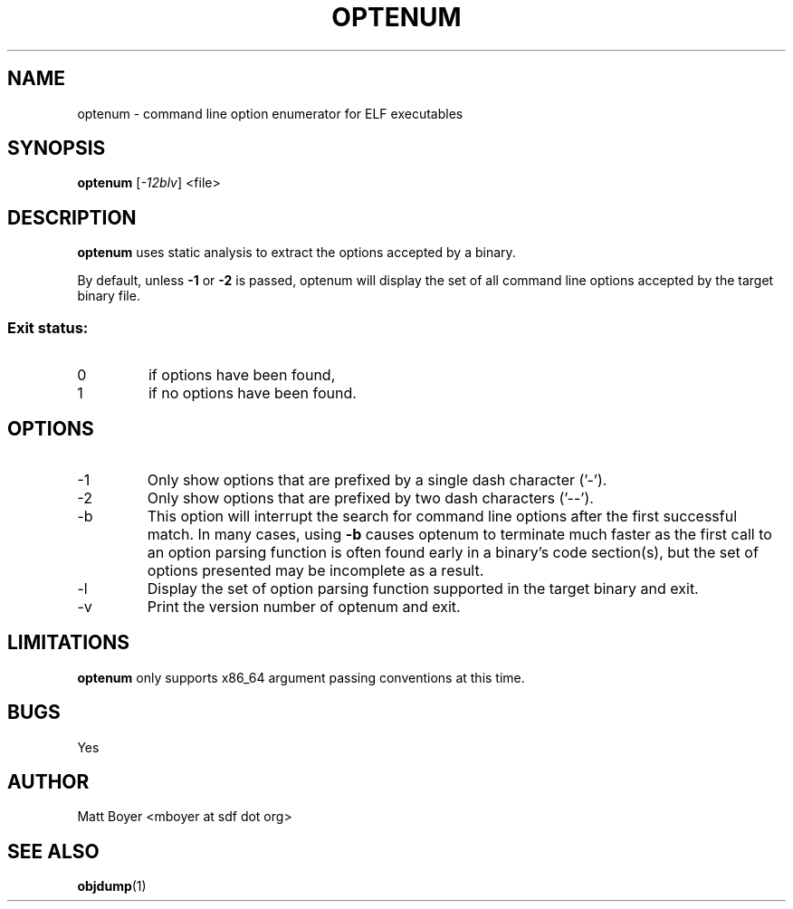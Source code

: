 .TH OPTENUM "1" "MAY 2013" Linux "User Manuals"
.SH NAME
optenum \- command line option enumerator for ELF executables
.SH SYNOPSIS
.B optenum
[\fI-12blv\fR] <file>
.SH DESCRIPTION
.B optenum
uses static analysis to extract the options accepted by a binary. 

By default, unless \fB-1\fR or \fB-2\fR is passed, optenum will display the set of all command line options accepted by the target binary file.

.SS "Exit status:"
.TP
0
if options have been found,
.TP
1
if no options have been found.

.SH OPTIONS
.IP -1
Only show options that are prefixed by a single dash character ('-').
.IP -2
Only show options that are prefixed by two dash characters ('--').
.IP -b
This option will interrupt the search for command line options after the first successful match. In many cases, using \fB-b\fR causes optenum to terminate much faster as the first call to an option parsing function is often found early in a binary's code section(s), but the set of options presented may be incomplete as a result.
.IP -l
Display the set of option parsing function supported in the target binary and exit.
.IP -v
Print the version number of optenum and exit.

.SH LIMITATIONS
.B optenum
only supports x86_64 argument passing conventions at this time.
.SH BUGS
Yes
.SH AUTHOR
Matt Boyer <mboyer at sdf dot org>
.SH "SEE ALSO"
.BR objdump (1)
